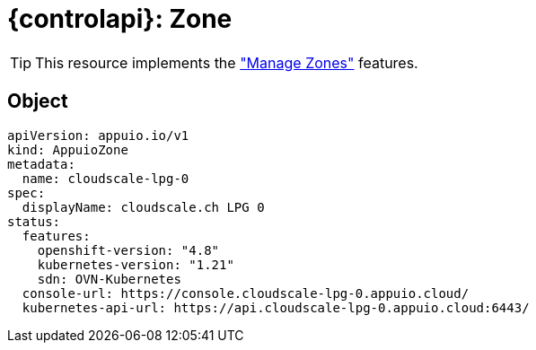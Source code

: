 = {controlapi}: Zone

TIP: This resource implements the xref:references/functional-requirements.adoc#_feature_zones["Manage Zones"] features.

== Object

[source,yaml]
----
apiVersion: appuio.io/v1
kind: AppuioZone
metadata:
  name: cloudscale-lpg-0
spec:
  displayName: cloudscale.ch LPG 0
status:
  features:
    openshift-version: "4.8"
    kubernetes-version: "1.21"
    sdn: OVN-Kubernetes
  console-url: https://console.cloudscale-lpg-0.appuio.cloud/
  kubernetes-api-url: https://api.cloudscale-lpg-0.appuio.cloud:6443/
----
